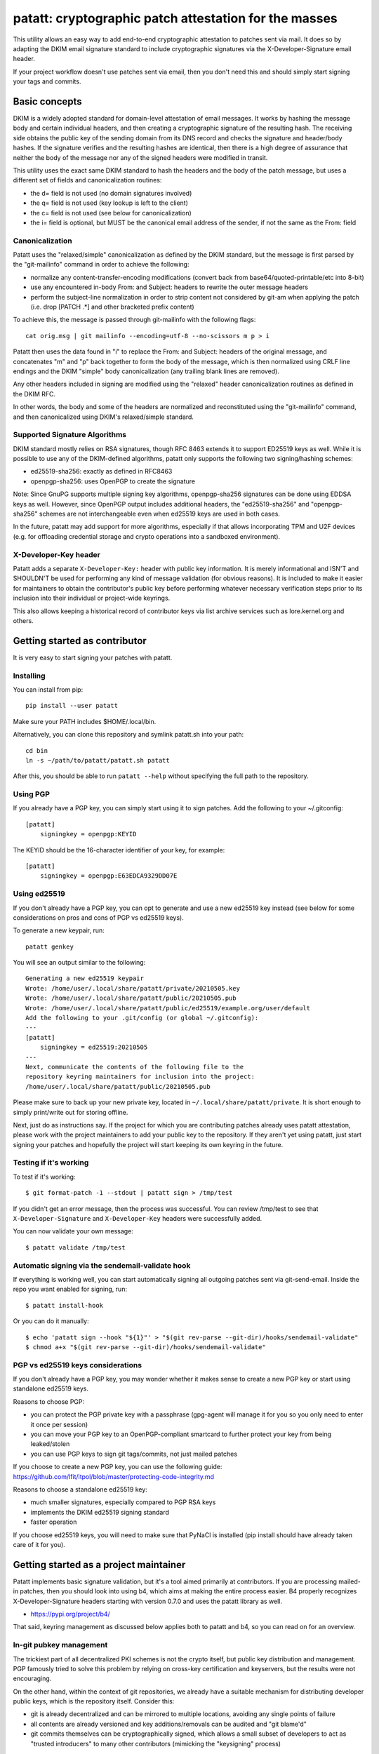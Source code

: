 patatt: cryptographic patch attestation for the masses
======================================================

This utility allows an easy way to add end-to-end cryptographic
attestation to patches sent via mail. It does so by adapting the DKIM
email signature standard to include cryptographic signatures via the
X-Developer-Signature email header.

If your project workflow doesn't use patches sent via email, then you
don't need this and should simply start signing your tags and commits.

Basic concepts
--------------
DKIM is a widely adopted standard for domain-level attestation of email
messages. It works by hashing the message body and certain individual
headers, and then creating a cryptographic signature of the resulting
hash. The receiving side obtains the public key of the sending domain
from its DNS record and checks the signature and header/body hashes. If
the signature verifies and the resulting hashes are identical, then
there is a high degree of assurance that neither the body of the message
nor any of the signed headers were modified in transit.

This utility uses the exact same DKIM standard to hash the headers and
the body of the patch message, but uses a different set of fields and
canonicalization routines:

- the d= field is not used (no domain signatures involved)
- the q= field is not used (key lookup is left to the client)
- the c= field is not used (see below for canonicalization)
- the i= field is optional, but MUST be the canonical email address of
  the sender, if not the same as the From: field

Canonicalization
~~~~~~~~~~~~~~~~
Patatt uses the "relaxed/simple" canonicalization as defined by the DKIM
standard, but the message is first parsed by the "git-mailinfo" command
in order to achieve the following:

- normalize any content-transfer-encoding modifications (convert back
  from base64/quoted-printable/etc into 8-bit)
- use any encountered in-body From: and Subject: headers to
  rewrite the outer message headers
- perform the subject-line normalization in order to strip content not
  considered by git-am when applying the patch (i.e. drop [PATCH .*] and
  other bracketed prefix content)

To achieve this, the message is passed through git-mailinfo with the
following flags::

    cat orig.msg | git mailinfo --encoding=utf-8 --no-scissors m p > i

Patatt then uses the data found in "i" to replace the From: and Subject:
headers of the original message, and concatenates "m" and "p" back
together to form the body of the message, which is then normalized using
CRLF line endings and the DKIM "simple" body canonicalization (any
trailing blank lines are removed).

Any other headers included in signing are modified using the "relaxed"
header canonicalization routines as defined in the DKIM RFC.

In other words, the body and some of the headers are normalized and
reconstituted using the "git-mailinfo" command, and then canonicalized
using DKIM's relaxed/simple standard.

Supported Signature Algorithms
~~~~~~~~~~~~~~~~~~~~~~~~~~~~~~
DKIM standard mostly relies on RSA signatures, though RFC 8463 extends
it to support ED25519 keys as well. While it is possible to use any of
the DKIM-defined algorithms, patatt only supports the following
two signing/hashing schemes:

- ed25519-sha256: exactly as defined in RFC8463
- openpgp-sha256: uses OpenPGP to create the signature

Note: Since GnuPG supports multiple signing key algorithms,
openpgp-sha256 signatures can be done using EDDSA keys as well. However,
since OpenPGP output includes additional headers, the "ed25519-sha256"
and "openpgp-sha256" schemes are not interchangeable even when ed25519
keys are used in both cases.

In the future, patatt may add support for more algorithms, especially if
that allows incorporating TPM and U2F devices (e.g. for offloading
credential storage and crypto operations into a sandboxed environment).

X-Developer-Key header
~~~~~~~~~~~~~~~~~~~~~~
Patatt adds a separate ``X-Developer-Key:`` header with public key
information. It is merely informational and ISN'T and SHOULDN'T be used
for performing any kind of message validation (for obvious reasons). It
is included to make it easier for maintainers to obtain the
contributor's public key before performing whatever necessary
verification steps prior to its inclusion into their individual or
project-wide keyrings.

This also allows keeping a historical record of contributor keys via
list archive services such as lore.kernel.org and others.

Getting started as contributor
------------------------------
It is very easy to start signing your patches with patatt.

Installing
~~~~~~~~~~
You can install from pip::

    pip install --user patatt

Make sure your PATH includes $HOME/.local/bin.

Alternatively, you can clone this repository and symlink patatt.sh into
your path::

    cd bin
    ln -s ~/path/to/patatt/patatt.sh patatt

After this, you should be able to run ``patatt --help`` without
specifying the full path to the repository.

Using PGP
~~~~~~~~~
If you already have a PGP key, you can simply start using it to sign
patches. Add the following to your ~/.gitconfig::

    [patatt]
        signingkey = openpgp:KEYID

The KEYID should be the 16-character identifier of your key, for
example::

    [patatt]
        signingkey = openpgp:E63EDCA9329DD07E

Using ed25519
~~~~~~~~~~~~~
If you don't already have a PGP key, you can opt to generate and use a
new ed25519 key instead (see below for some considerations on pros and
cons of PGP vs ed25519 keys).

To generate a new keypair, run::

    patatt genkey

You will see an output similar to the following::

    Generating a new ed25519 keypair
    Wrote: /home/user/.local/share/patatt/private/20210505.key
    Wrote: /home/user/.local/share/patatt/public/20210505.pub
    Wrote: /home/user/.local/share/patatt/public/ed25519/example.org/user/default
    Add the following to your .git/config (or global ~/.gitconfig):
    ---
    [patatt]
        signingkey = ed25519:20210505
    ---
    Next, communicate the contents of the following file to the
    repository keyring maintainers for inclusion into the project:
    /home/user/.local/share/patatt/public/20210505.pub

Please make sure to back up your new private key, located in
``~/.local/share/patatt/private``. It is short enough to simply
print/write out for storing offline.

Next, just do as instructions say. If the project for which you are
contributing patches already uses patatt attestation, please work with
the project maintainers to add your public key to the repository. If
they aren't yet using patatt, just start signing your patches and
hopefully the project will start keeping its own keyring in the future.

Testing if it's working
~~~~~~~~~~~~~~~~~~~~~~~
To test if it's working::

    $ git format-patch -1 --stdout | patatt sign > /tmp/test

If you didn't get an error message, then the process was successful. You
can review /tmp/test to see that ``X-Developer-Signature`` and
``X-Developer-Key`` headers were successfully added.

You can now validate your own message::

    $ patatt validate /tmp/test

Automatic signing via the sendemail-validate hook
~~~~~~~~~~~~~~~~~~~~~~~~~~~~~~~~~~~~~~~~~~~~~~~~~
If everything is working well, you can start automatically signing all
outgoing patches sent via git-send-email. Inside the repo you want enabled
for signing, run::

    $ patatt install-hook

Or you can do it manually::

    $ echo 'patatt sign --hook "${1}"' > "$(git rev-parse --git-dir)/hooks/sendemail-validate"
    $ chmod a+x "$(git rev-parse --git-dir)/hooks/sendemail-validate"

PGP vs ed25519 keys considerations
~~~~~~~~~~~~~~~~~~~~~~~~~~~~~~~~~~
If you don't already have a PGP key, you may wonder whether it makes
sense to create a new PGP key or start using standalone ed25519 keys.

Reasons to choose PGP:

- you can protect the PGP private key with a passphrase (gpg-agent will
  manage it for you so you only need to enter it once per session)
- you can move your PGP key to an OpenPGP-compliant smartcard to further
  protect your key from being leaked/stolen
- you can use PGP keys to sign git tags/commits, not just mailed patches

If you choose to create a new PGP key, you can use the following guide:
https://github.com/lfit/itpol/blob/master/protecting-code-integrity.md

Reasons to choose a standalone ed25519 key:

- much smaller signatures, especially compared to PGP RSA keys
- implements the DKIM ed25519 signing standard
- faster operation

If you choose ed25519 keys, you will need to make sure that PyNaCl is
installed (pip install should have already taken care of it for you).

Getting started as a project maintainer
---------------------------------------
Patatt implements basic signature validation, but it's a tool aimed
primarily at contributors. If you are processing mailed-in patches, then
you should look into using b4, which aims at making the entire process
easier. B4 properly recognizes X-Developer-Signature headers starting
with version 0.7.0 and uses the patatt library as well.

- https://pypi.org/project/b4/

That said, keyring management as discussed below applies both to patatt
and b4, so you can read on for an overview.

In-git pubkey management
~~~~~~~~~~~~~~~~~~~~~~~~
The trickiest part of all decentralized PKI schemes is not the crypto
itself, but public key distribution and management. PGP famously tried
to solve this problem by relying on cross-key certification and
keyservers, but the results were not encouraging.

On the other hand, within the context of git repositories, we already
have a suitable mechanism for distributing developer public keys, which
is the repository itself. Consider this:

- git is already decentralized and can be mirrored to multiple
  locations, avoiding any single points of failure
- all contents are already versioned and key additions/removals can be
  audited and "git blame'd"
- git commits themselves can be cryptographically signed, which allows a
  small subset of developers to act as "trusted introducers" to many
  other contributors (mimicking the "keysigning" process)

The idea of using git itself for keyring management was originally
suggested by the did:git project, though we do not currently implement
the proposed standard itself.

- https://github.com/dhuseby/did-git-spec/blob/master/did-git-spec.md

Keyring structure
~~~~~~~~~~~~~~~~~
The keyring is structured as follows::

    - dir: topdir (e.g. ".keys")
      |
      - dir: keytype (e.g. "ed25519" or "openpgp")
        |
        - dir: address-domainname (e.g. "example.org")
          |
          - dir: address-localpart (e.g. "developer")
            |
            - file: selector (e.g. "default")

The main reasoning behind this structure was to make it easy for
multiple project maintainers to manage keys without causing any
unnecessary git merge complications. Keeping all public keys in
individual files helps achieve this goal.

For example, let's take the following signature::

    From: Konstantin Ryabitsev <konstantin@linuxfoundation.org>
    X-Developer-Signature: v=1; a=ed25519-sha256; t=1620240207; l=2577;
     h=from:subject; bh=yqviDBgyf3/dQgHcBe3B7fTP39SuKnYInPBxnOiuGcA=;
     b=Xzd0287MvPE9NLX7xbQ6xnyrvqQOMK01mxHnrPmm1f6O7KKyogc8YH6IAlwIPdo+jk1CkdYYQsyZ
     sS0cJdX2B4uTmV9mxOe7hssjtjLcj5/NU9zAw6WJARybaNAKH8rv

The key would be found in the following subpath::

    .keys/ed25519/linuxfoundation.org/konstantin/default

If i= and s= fields are specified in the signature, as below::

    X-Developer-Signature: v=1; a=ed25519-sha256; t=1620244687; l=12645;
     i=mricon@kernel.org; s=20210505; h=from:subject;
     bh=KRCBcYiMdeoSX0l1XJ2YzP/uJhmym3Pi6CmbN9fs4aM=;
     b=sSY2vXzju7zU3KK4VQ5vFa5iPpDr3nrf221lnpq2+uuXmCODlAsgoqDmjKUBmbPtlY1Bcb2N0XZQ
     0KX+OShCAAwB5U1dtFtRnB/mgVibMxwl68A7OivGIVYe491yll5q

Then the path would reflect those parameters::

    .keys/ed25519/kernel.org/mricon/20210505

In the case of ed25519 keys, the contents of the file are just the
base64-encoded public key itself. For openpgp keys, the format should be
the ascii-armored public key export, for example obtained by using the
following command::

    gpg -a --export --export-options export-minimal keyid

Whose keys to add to the keyring
~~~~~~~~~~~~~~~~~~~~~~~~~~~~~~~~
It does not really make sense to require cryptographic attestation for
patches submitted by occasional contributors. The only keys added to the
keyring should be those of the core maintainers who have push access to
the "canonical" repository location, plus the keys belonging to regular
contributors with a long-term ongoing relationship with the project.

Managing the keyring: small teams
~~~~~~~~~~~~~~~~~~~~~~~~~~~~~~~~~
For smaller repositories with a handful of core maintainers, it makes
sense to keep the keyring in the main branch, together with all other
project files.

Managing the keyring: large teams
~~~~~~~~~~~~~~~~~~~~~~~~~~~~~~~~~
For large teams with thousands of regular contributors and teams of
subsystem maintainers (e.g. the Linux kernel), it does not make sense to
have a centrally managed keyring tracked in the main repository.
Instead, each subsystem maintainer team should manage their own keyring
in a separate ref of their own repository.

For example, to create a blank new ref called ``refs/meta/keyring``::

    git symbolic-ref HEAD refs/meta/keyring
    git reset --hard
    mkdir ed25519 openpgp

Individual public key files can then be added and committed following
the same structure as described above. Keeping the keyring outside the
regular development branch ensures that it doesn't interfere with
submitted pull requests or git-format-patch operations. Keeping the ref
under ``refs/meta/`` will hide it from most GUI interfaces, but if that
is not the goal, then it can be stored in ``refs/heads`` just like any
other branch.

To commit and push the files after adding them, regular git operations
should be used::

    git commit -asS
    git push origin HEAD:refs/meta/keyring
    # Switch back to the development environment
    git checkout regular-branch

To make changes to an existing keyring ref, a similar workflow can be
used::

    git fetch origin refs/meta/keyring
    # Verify that the commit is signed
    git verify-commit FETCH_HEAD
    git checkout FETCH_HEAD
    # make any changes to the keys
    git commit -asS
    git push origin HEAD:refs/meta/keyring
    git checkout regular-branch

Alternatively, if key additions/updates are frequent enough, the remote
ref can be checked out into its own workdir and set up for proper
remote tracking.

Telling patatt where to find the keyring(s)
~~~~~~~~~~~~~~~~~~~~~~~~~~~~~~~~~~~~~~~~~~~
To use the keyring with patatt or b4, just tell them which paths to
check, via the ``keyringsrc`` setting (can be specified multiple
times and will be checked in the listed order)::

    [patatt]
        # Empty ref means "use currently checked out ref in this repo"
        keyringsrc = ref:::.keys
        # Use a dedicated ref in this repo called refs/meta/keyring
        keyringsrc = ref::refs/meta/keyring:
        # Use a ref in a different repo
        keyringsrc = ref:~/path/to/another/repo:refs/heads/main:.keys
        # Use a regular dir on disk
        keyringsrc = ~/git/korg-pgpkeys/.keyring

For b4, use the same configuration under the ``[b4]`` section.

External and local-only keyrings
~~~~~~~~~~~~~~~~~~~~~~~~~~~~~~~~
Any path on disk can be used for a keyring location, and some will
always be checked just in case. The following locations are added by
default::

    ref:::.keys
    ref:::.local-keys
    ref::refs/meta/keyring:
    $XDG_DATA_HOME/patatt/public

The ":::" means "whatever ref is checked out in the current repo",
and $XDG_DATA_HOME usually points at $HOME/.local/share.

Getting support and contributing patches
----------------------------------------
Please send patches and support requests to tools@linux.kernel.org.

Submissions must be made under the terms of the Linux Foundation
certificate of contribution and should include a Signed-off-by: line.
Please read the DCO file for full legal definition of what that implies.

Frequently seen commentary
--------------------------
Why is this library even needed? Why not...

Why not simply PGP-sign all patches?
~~~~~~~~~~~~~~~~~~~~~~~~~~~~~~~~~~~~
PGP-signing patches causes important problems for reviewers. If a patch
is inline-signed, then this not only adds textual headers/footers, but
adds additional escaping in the protected body, converting all '^-'
sequences into '^- -', which corrupts patches.

MIME-signing is better, but has several other downsides:

- messages are now sent as multipart mime structures, which causes some
  tooling to no longer properly handle the patch content
- the signature attachments may be stripped/quarantined by email
  gateways that don't properly recognize OpenPGP mime signatures
- the From/Subject headers are rarely included into protected content,
  even though they are crucial parts of what ends up going into a git
  commit

These considerations have resulted in many projects specifically
requesting that patches should NOT be sent PGP-signed.

Why not just rely on proper code review?
~~~~~~~~~~~~~~~~~~~~~~~~~~~~~~~~~~~~~~~~
Code review is a crucial step of the development process and patatt does
not aim to replace it. However, there are several areas where the
process can be abused by malicious parties in the absence of end-to-end
cryptographic attestation:

1. A maintainer who struggles with code review volume may delegate parts
   of their duties to a submaintainer. If that person submits aggregated
   patch series to the maintainer after performing that work, there must
   be a mechanism to ensure that none of the reviewed patches have been
   modified between when they were reviewed by the trusted submaintainer
   and when the upstream developer applies them to their tree. Up to
   now, the only mechanism to ensure this was via signed pull requests
   -- with patatt this is now also possible with regular patch series.

2. It is important to ensure that what developer reviews is what
   actually ends up being applied to their git tree. Linux development
   process consists of collecting follow-up trailers (Tested-by,
   Reviewed-by, etc), so various tooling exists to aggregate these
   trailers and create the collated patch series containing all
   follow-up tags (see b4, patchwork, etc). Patatt signing provides a
   mechanism to ensure that what that developer reviewed and approved
   and what they applied to their tree is the exact same code and hasn't
   been maliciously modified in-between review and "git am" (e.g. by
   archival services such as lore.kernel.org, mail hosting providers,
   someone with access to the developer's inbox, etc).

3. An attacker may attempt to impersonate a well-known developer by
   submitting malicious code, perhaps with the hope that it receives
   less scrutiny and is accepted without rigorous code review. Even if
   this attempt is unsuccessful (and it most likely would be), this may
   cause unnecessary reputation damage to the person being impersonated.
   Cryptographic signatures (and lack thereof) will help the developer
   quickly establish that the attack was performed without their
   involvement.

Why not just rely on DKIM?
~~~~~~~~~~~~~~~~~~~~~~~~~~
DKIM standard is great, but there are several places where it falls a
bit short when it comes to patch attestation:

1. The signing is done by the mail gateways that may or may not be
   properly checking that the "From:" header matches the identity of the
   authenticated user. For example, a service that allows free account
   registration may not check that alice@example.org sends outgoing
   email with "bob@example.org" in the "From:" field, which would allow
   Alice to impersonate Bob and have the messages arrive with a valid
   DKIM signature.

2. DKIM is usually seen as merely a spam reduction mechanism, so there's
   usually little incentive for infrastructure administrators to be too
   strict about how they handle the private keys used for DKIM signing.
   Most likely, they are just stored on disk without a passphrase and
   accessible by the SMTP daemon.

3. DKIM's "relaxed" canonicalization standard for message bodies
   replaces all multiple whitespace characters with a single space
   before the body hash is signed. This poses significant problems for
   patches where whitespace is syntactically significant (Python,
   Makefiles, etc). A "return True" with a different indent will pass
   DKIM signature check and may introduce a serious security
   vulnerability.

4. DKIM doesn't prevent typosquatting attacks. For example, an attacker
   attempting to impersonate known.developer@companyname.com may send an
   email from known.developer@company-name.com or any other
   similar-looking address or domain, with valid DKIM signatures in
   every case.
